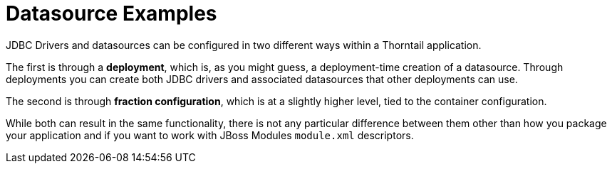 = Datasource Examples

JDBC Drivers and datasources can be configured in two
different ways within a Thorntail application.

The first is through a *deployment*, which is, as you might
guess, a deployment-time creation of a datasource. Through
deployments you can create both JDBC drivers and associated
datasources that other deployments can use.

The second is through *fraction configuration*, which is
at a slightly higher level, tied to the container configuration.

While both can result in the same functionality, there is not
any particular difference between them other than how you package
your application and if you want to work with JBoss Modules
`module.xml` descriptors.

